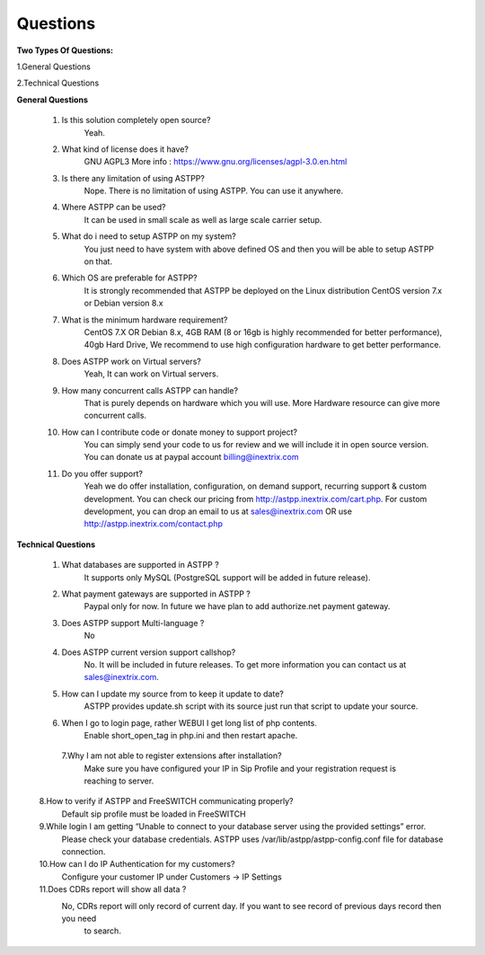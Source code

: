 =========
Questions
=========

**Two Types Of Questions:**

1.General Questions

2.Technical Questions



**General Questions**

 1. Is this solution completely open source?
     Yeah.
    
    
 2. What kind of license does it have?
     GNU AGPL3 More info : https://www.gnu.org/licenses/agpl-3.0.en.html


 3. Is there any limitation of using ASTPP?
     Nope. There is no limitation of using ASTPP. You can use it anywhere.


 4. Where ASTPP can be used?
     It can be used in small scale as well as large scale carrier setup.


 5. What do i need to setup ASTPP on my system?
     You just need to have system with above defined OS and then you will be able to setup ASTPP on that.


 6. Which OS are preferable for ASTPP?
     It is strongly recommended that ASTPP be deployed on the Linux distribution CentOS version 7.x or Debian version 8.x


 7. What is the minimum hardware requirement?
     CentOS 7.X OR Debian 8.x,
     4GB RAM (8 or 16gb is highly recommended for better performance), 
     40gb Hard Drive,
     We recommend to use high configuration hardware to get better performance.


 8. Does ASTPP work on Virtual servers?
     Yeah, It can work on Virtual servers.


 9. How many concurrent calls ASTPP can handle?
     That is purely depends on hardware which you will use. 
     More Hardware resource can give more concurrent calls.


 10. How can I contribute code or donate money to support project?
      You can simply send your code to us for review and we will include it in open source version.
      You can donate us at paypal account billing@inextrix.com 


 11. Do you offer support?
      Yeah we do offer installation, configuration, on demand support, recurring support & custom development. 
      You can check our pricing from http://astpp.inextrix.com/cart.php. For custom development, you can drop an email to 
      us at sales@inextrix.com OR use http://astpp.inextrix.com/contact.php



**Technical Questions**

  1. What databases are supported in ASTPP ?
      It supports only MySQL (PostgreSQL support will be added in future release).
   
   
  2. What payment gateways are supported in ASTPP ?
      Paypal only for now. In future we have plan to add authorize.net payment gateway.


  3. Does ASTPP support Multi-language ?
      No


  4. Does ASTPP current version support callshop?
      No. It will be included in future releases. To get more information you can contact us at sales@inextrix.com.


  5. How can I update my source from to keep it update to date?
      ASTPP provides update.sh script with its source just run that script to update your source.


  6. When I go to login page, rather WEBUI I get long list of php contents.
      Enable short_open_tag in php.ini and then restart apache.


   7.Why I am not able to register extensions after installation?
     Make sure you have configured your IP in Sip Profile and your registration request is reaching to server.


  8.How to verify if ASTPP and FreeSWITCH communicating properly?
     Default sip profile must be loaded in FreeSWITCH


  9.While login I am getting “Unable to connect to your database server using the provided settings” error.
     Please check your database credentials. ASTPP uses /var/lib/astpp/astpp-config.conf file for database connection.


  10.How can I do IP Authentication for my customers?
      Configure your customer IP under Customers -> IP Settings


  11.Does CDRs report will show all data ?
      No, CDRs report will only record of current day. If you want to see record of previous days record then you need 
       to search.














